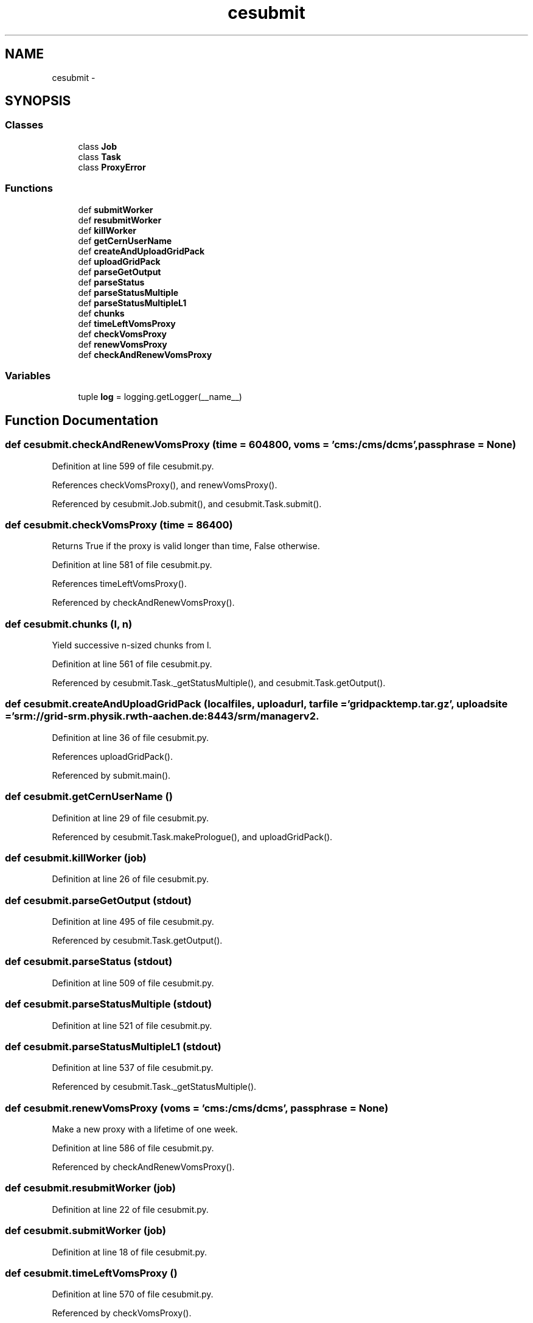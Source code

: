 .TH "cesubmit" 3 "Wed Apr 29 2015" "libs3a" \" -*- nroff -*-
.ad l
.nh
.SH NAME
cesubmit \- 
.SH SYNOPSIS
.br
.PP
.SS "Classes"

.in +1c
.ti -1c
.RI "class \fBJob\fP"
.br
.ti -1c
.RI "class \fBTask\fP"
.br
.ti -1c
.RI "class \fBProxyError\fP"
.br
.in -1c
.SS "Functions"

.in +1c
.ti -1c
.RI "def \fBsubmitWorker\fP"
.br
.ti -1c
.RI "def \fBresubmitWorker\fP"
.br
.ti -1c
.RI "def \fBkillWorker\fP"
.br
.ti -1c
.RI "def \fBgetCernUserName\fP"
.br
.ti -1c
.RI "def \fBcreateAndUploadGridPack\fP"
.br
.ti -1c
.RI "def \fBuploadGridPack\fP"
.br
.ti -1c
.RI "def \fBparseGetOutput\fP"
.br
.ti -1c
.RI "def \fBparseStatus\fP"
.br
.ti -1c
.RI "def \fBparseStatusMultiple\fP"
.br
.ti -1c
.RI "def \fBparseStatusMultipleL1\fP"
.br
.ti -1c
.RI "def \fBchunks\fP"
.br
.ti -1c
.RI "def \fBtimeLeftVomsProxy\fP"
.br
.ti -1c
.RI "def \fBcheckVomsProxy\fP"
.br
.ti -1c
.RI "def \fBrenewVomsProxy\fP"
.br
.ti -1c
.RI "def \fBcheckAndRenewVomsProxy\fP"
.br
.in -1c
.SS "Variables"

.in +1c
.ti -1c
.RI "tuple \fBlog\fP = logging\&.getLogger(__name__)"
.br
.in -1c
.SH "Function Documentation"
.PP 
.SS "def cesubmit\&.checkAndRenewVomsProxy (time = \fC604800\fP, voms = \fC'cms:/cms/dcms'\fP, passphrase = \fCNone\fP)"

.PP
Definition at line 599 of file cesubmit\&.py\&.
.PP
References checkVomsProxy(), and renewVomsProxy()\&.
.PP
Referenced by cesubmit\&.Job\&.submit(), and cesubmit\&.Task\&.submit()\&.
.SS "def cesubmit\&.checkVomsProxy (time = \fC86400\fP)"

.PP
.nf
Returns True if the proxy is valid longer than time, False otherwise.
.fi
.PP
 
.PP
Definition at line 581 of file cesubmit\&.py\&.
.PP
References timeLeftVomsProxy()\&.
.PP
Referenced by checkAndRenewVomsProxy()\&.
.SS "def cesubmit\&.chunks (l, n)"

.PP
.nf
Yield successive n-sized chunks from l.

.fi
.PP
 
.PP
Definition at line 561 of file cesubmit\&.py\&.
.PP
Referenced by cesubmit\&.Task\&._getStatusMultiple(), and cesubmit\&.Task\&.getOutput()\&.
.SS "def cesubmit\&.createAndUploadGridPack (localfiles, uploadurl, tarfile = \fC'gridpacktemp\&.tar\&.gz'\fP, uploadsite = \fC'srm://grid-srm\&.physik\&.rwth-aachen\&.de:8443/srm/managerv2\\?SFN=/pnfs/physik\&.rwth-aachen\&.de/cms/store/user/{username}/'\fP)"

.PP
Definition at line 36 of file cesubmit\&.py\&.
.PP
References uploadGridPack()\&.
.PP
Referenced by submit\&.main()\&.
.SS "def cesubmit\&.getCernUserName ()"

.PP
Definition at line 29 of file cesubmit\&.py\&.
.PP
Referenced by cesubmit\&.Task\&.makePrologue(), and uploadGridPack()\&.
.SS "def cesubmit\&.killWorker (job)"

.PP
Definition at line 26 of file cesubmit\&.py\&.
.SS "def cesubmit\&.parseGetOutput (stdout)"

.PP
Definition at line 495 of file cesubmit\&.py\&.
.PP
Referenced by cesubmit\&.Task\&.getOutput()\&.
.SS "def cesubmit\&.parseStatus (stdout)"

.PP
Definition at line 509 of file cesubmit\&.py\&.
.SS "def cesubmit\&.parseStatusMultiple (stdout)"

.PP
Definition at line 521 of file cesubmit\&.py\&.
.SS "def cesubmit\&.parseStatusMultipleL1 (stdout)"

.PP
Definition at line 537 of file cesubmit\&.py\&.
.PP
Referenced by cesubmit\&.Task\&._getStatusMultiple()\&.
.SS "def cesubmit\&.renewVomsProxy (voms = \fC'cms:/cms/dcms'\fP, passphrase = \fCNone\fP)"

.PP
.nf
Make a new proxy with a lifetime of one week.
.fi
.PP
 
.PP
Definition at line 586 of file cesubmit\&.py\&.
.PP
Referenced by checkAndRenewVomsProxy()\&.
.SS "def cesubmit\&.resubmitWorker (job)"

.PP
Definition at line 22 of file cesubmit\&.py\&.
.SS "def cesubmit\&.submitWorker (job)"

.PP
Definition at line 18 of file cesubmit\&.py\&.
.SS "def cesubmit\&.timeLeftVomsProxy ()"

.PP
Definition at line 570 of file cesubmit\&.py\&.
.PP
Referenced by checkVomsProxy()\&.
.SS "def cesubmit\&.uploadGridPack (tarfile, uploadurl, uploadsite = \fC'srm://grid-srm\&.physik\&.rwth-aachen\&.de:8443/srm/managerv2\\?SFN=/pnfs/physik\&.rwth-aachen\&.de/cms/store/user/{username}/'\fP)"

.PP
Definition at line 45 of file cesubmit\&.py\&.
.PP
References getCernUserName()\&.
.PP
Referenced by createAndUploadGridPack()\&.
.SH "Variable Documentation"
.PP 
.SS "tuple cesubmit\&.log = logging\&.getLogger(__name__)"

.PP
Definition at line 15 of file cesubmit\&.py\&.
.SH "Author"
.PP 
Generated automatically by Doxygen for libs3a from the source code\&.
